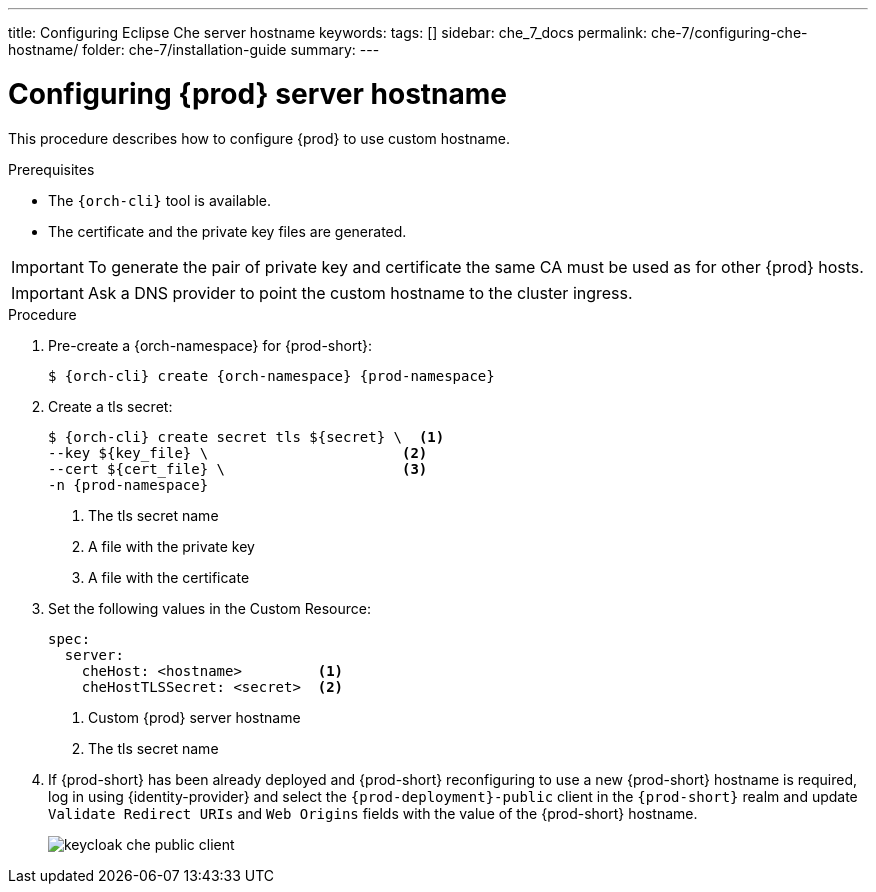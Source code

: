---
title: Configuring Eclipse Che server hostname
keywords:
tags: []
sidebar: che_7_docs
permalink: che-7/configuring-che-hostname/
folder: che-7/installation-guide
summary:
---

[id="customize-chehost_{context}"]
= Configuring {prod} server hostname

This procedure describes how to configure {prod} to use custom hostname.

.Prerequisites

* The `{orch-cli}` tool is available.
* The certificate and the private key files are generated.

IMPORTANT: To generate the pair of private key and certificate the same CA must be used as for other {prod} hosts.

IMPORTANT: Ask a DNS provider to point the custom hostname to the cluster ingress.

.Procedure

. Pre-create a {orch-namespace} for {prod-short}:
+
[subs="+quotes,attributes"]
----
$ {orch-cli} create {orch-namespace} {prod-namespace}
----

. Create a tls secret:
+
[subs="+quotes,attributes"]
----
$ {orch-cli} create secret tls ${secret} \  <1>
--key ${key_file} \                       <2>
--cert ${cert_file} \                     <3>
-n {prod-namespace}
----
<1> The tls secret name
<2> A file with the private key
<3> A file with the certificate


. Set the following values in the Custom Resource:
+
[subs="+quotes,+attributes"]
----
spec:
  server:
    cheHost: <hostname>         <1>
    cheHostTLSSecret: <secret>  <2>
----
<1> Custom {prod} server hostname
<2> The tls secret name

. If {prod-short} has been already deployed and {prod-short} reconfiguring to use a new {prod-short} hostname is required, log in using {identity-provider} and select the `{prod-deployment}-public` client in the `{prod-short}` realm and update `Validate Redirect URIs` and `Web Origins` fields with the value of the {prod-short} hostname.
+
image::keycloak/keycloak_che_public_client.png[]
